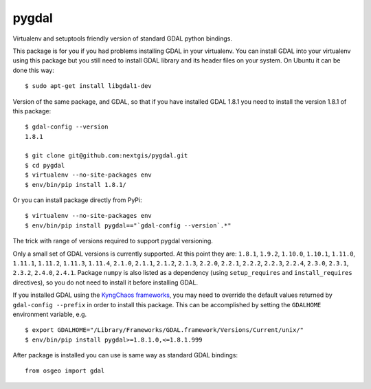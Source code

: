 pygdal
======

Virtualenv and setuptools friendly version of standard GDAL python bindings.

This package is for you if you had problems installing GDAL in your virtualenv. You can install GDAL into your virtualenv using this package but you still need to install GDAL library and its header files on your system. On Ubuntu it can be done this way:

::

  $ sudo apt-get install libgdal1-dev

Version of the same package, and GDAL, so that if you have installed GDAL 1.8.1 you need to install the version 1.8.1 of this package:

::

  $ gdal-config --version
  1.8.1

  $ git clone git@github.com:nextgis/pygdal.git
  $ cd pygdal
  $ virtualenv --no-site-packages env
  $ env/bin/pip install 1.8.1/

Or you can install package directly from PyPi:

::

  $ virtualenv --no-site-packages env
  $ env/bin/pip install pygdal=="`gdal-config --version`.*"

The trick with range of versions required to support pygdal versioning.

Only a small set of GDAL versions is currently supported. At this point they are: ``1.8.1``, ``1.9.2``, ``1.10.0``, ``1.10.1``, ``1.11.0``, ``1.11.1``, ``1.11.2``, ``1.11.3``, ``1.11.4``, ``2.1.0``, ``2.1.1``, ``2.1.2``, ``2.1.3``, ``2.2.0``, ``2.2.1``, ``2.2.2``, ``2.2.3``, ``2.2.4``, ``2.3.0``, ``2.3.1``, ``2.3.2``, ``2.4.0``, ``2.4.1``. Package ``numpy`` is also listed as a dependency (using ``setup_requires`` and ``install_requires`` directives), so you do not need to install it before installing GDAL.

If you installed GDAL using the `KyngChaos frameworks <http://www.kyngchaos.com/software/frameworks/>`_, you may need to override the default values returned by ``gdal-config --prefix`` in order to install this package. This can be accomplished by setting the ``GDALHOME`` environment variable, e.g.

::

  $ export GDALHOME="/Library/Frameworks/GDAL.framework/Versions/Current/unix/"
  $ env/bin/pip install pygdal>=1.8.1.0,<=1.8.1.999

After package is installed you can use is same way as standard GDAL bindings:

::

  from osgeo import gdal

